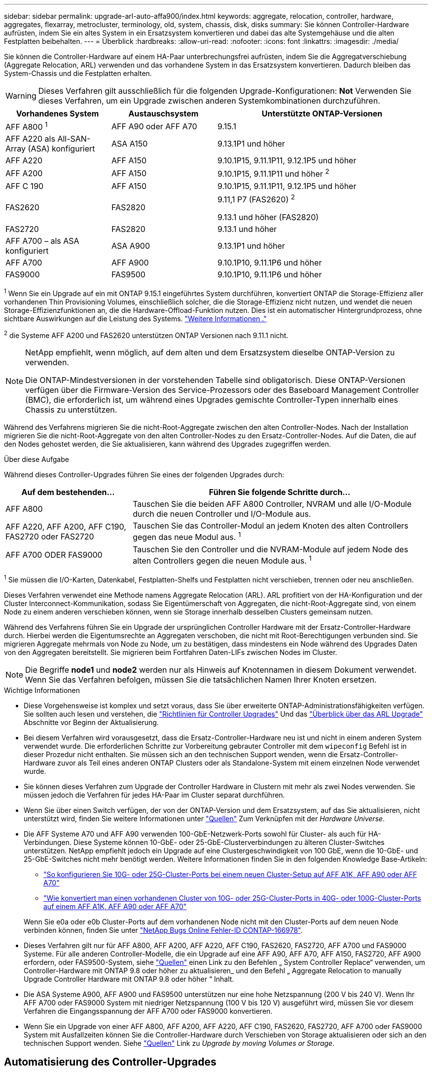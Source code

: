 ---
sidebar: sidebar 
permalink: upgrade-arl-auto-affa900/index.html 
keywords: aggregate, relocation, controller, hardware, aggregates, flexarray, metrocluster, terminology, old, system, chassis, disk, disks 
summary: Sie können Controller-Hardware aufrüsten, indem Sie ein altes System in ein Ersatzsystem konvertieren und dabei das alte Systemgehäuse und die alten Festplatten beibehalten. 
---
= Überblick
:hardbreaks:
:allow-uri-read: 
:nofooter: 
:icons: font
:linkattrs: 
:imagesdir: ./media/


[role="lead"]
Sie können die Controller-Hardware auf einem HA-Paar unterbrechungsfrei aufrüsten, indem Sie die Aggregatverschiebung (Aggregate Relocation, ARL) verwenden und das vorhandene System in das Ersatzsystem konvertieren. Dadurch bleiben das System-Chassis und die Festplatten erhalten.


WARNING: Dieses Verfahren gilt ausschließlich für die folgenden Upgrade-Konfigurationen: *Not* Verwenden Sie dieses Verfahren, um ein Upgrade zwischen anderen Systemkombinationen durchzuführen.

[cols="20,20,40"]
|===
| Vorhandenes System | Austauschsystem | Unterstützte ONTAP-Versionen 


| AFF A800 ^1^ | AFF A90 oder AFF A70 | 9.15.1 


| AFF A220 als All-SAN-Array (ASA) konfiguriert | ASA A150 | 9.13.1P1 und höher 


| AFF A220 | AFF A150 | 9.10.1P15, 9.11.1P11, 9.12.1P5 und höher 


| AFF A200 | AFF A150  a| 
9.10.1P15, 9.11.1P11 und höher ^2^



| AFF C 190 | AFF A150 | 9.10.1P15, 9.11.1P11, 9.12.1P5 und höher 


| FAS2620 | FAS2820  a| 
9.11,1 P7 (FAS2620) ^2^

9.13.1 und höher (FAS2820)



| FAS2720 | FAS2820 | 9.13.1 und höher 


| AFF A700 – als ASA konfiguriert | ASA A900 | 9.13.1P1 und höher 


| AFF A700 | AFF A900 | 9.10.1P10, 9.11.1P6 und höher 


| FAS9000 | FAS9500 | 9.10.1P10, 9.11.1P6 und höher 
|===
^1^ Wenn Sie ein Upgrade auf ein mit ONTAP 9.15.1 eingeführtes System durchführen, konvertiert ONTAP die Storage-Effizienz aller vorhandenen Thin Provisioning Volumes, einschließlich solcher, die die Storage-Effizienz nicht nutzen, und wendet die neuen Storage-Effizienzfunktionen an, die die Hardware-Offload-Funktion nutzen. Dies ist ein automatischer Hintergrundprozess, ohne sichtbare Auswirkungen auf die Leistung des Systems. https://docs.netapp.com/us-en/ontap/concepts/builtin-storage-efficiency-concept.html["Weitere Informationen ."^]

^2^ die Systeme AFF A200 und FAS2620 unterstützen ONTAP Versionen nach 9.11.1 nicht.

[NOTE]
====
NetApp empfiehlt, wenn möglich, auf dem alten und dem Ersatzsystem dieselbe ONTAP-Version zu verwenden.

Die ONTAP-Mindestversionen in der vorstehenden Tabelle sind obligatorisch. Diese ONTAP-Versionen verfügen über die Firmware-Version des Service-Prozessors oder des Baseboard Management Controller (BMC), die erforderlich ist, um während eines Upgrades gemischte Controller-Typen innerhalb eines Chassis zu unterstützen.

====
Während des Verfahrens migrieren Sie die nicht-Root-Aggregate zwischen den alten Controller-Nodes. Nach der Installation migrieren Sie die nicht-Root-Aggregate von den alten Controller-Nodes zu den Ersatz-Controller-Nodes. Auf die Daten, die auf den Nodes gehostet werden, die Sie aktualisieren, kann während des Upgrades zugegriffen werden.

.Über diese Aufgabe
Während dieses Controller-Upgrades führen Sie eines der folgenden Upgrades durch:

[cols="30,70"]
|===
| Auf dem bestehenden... | Führen Sie folgende Schritte durch... 


| AFF A800 | Tauschen Sie die beiden AFF A800 Controller, NVRAM und alle I/O-Module durch die neuen Controller und I/O-Module aus. 


| AFF A220, AFF A200, AFF C190, FAS2720 oder FAS2720 | Tauschen Sie das Controller-Modul an jedem Knoten des alten Controllers gegen das neue Modul aus. ^1^ 


| AFF A700 ODER FAS9000 | Tauschen Sie den Controller und die NVRAM-Module auf jedem Node des alten Controllers gegen die neuen Module aus. ^1^ 
|===
^1^ Sie müssen die I/O-Karten, Datenkabel, Festplatten-Shelfs und Festplatten nicht verschieben, trennen oder neu anschließen.

Dieses Verfahren verwendet eine Methode namens Aggregate Relocation (ARL). ARL profitiert von der HA-Konfiguration und der Cluster Interconnect-Kommunikation, sodass Sie Eigentümerschaft von Aggregaten, die nicht-Root-Aggregate sind, von einem Node zu einem anderen verschieben können, wenn sie Storage innerhalb desselben Clusters gemeinsam nutzen.

Während des Verfahrens führen Sie ein Upgrade der ursprünglichen Controller Hardware mit der Ersatz-Controller-Hardware durch. Hierbei werden die Eigentumsrechte an Aggregaten verschoben, die nicht mit Root-Berechtigungen verbunden sind. Sie migrieren Aggregate mehrmals von Node zu Node, um zu bestätigen, dass mindestens ein Node während des Upgrades Daten von den Aggregaten bereitstellt. Sie migrieren beim Fortfahren Daten-LIFs zwischen Nodes im Cluster.


NOTE: Die Begriffe *node1* und *node2* werden nur als Hinweis auf Knotennamen in diesem Dokument verwendet. Wenn Sie das Verfahren befolgen, müssen Sie die tatsächlichen Namen Ihrer Knoten ersetzen.

.Wichtige Informationen
* Diese Vorgehensweise ist komplex und setzt voraus, dass Sie über erweiterte ONTAP-Administrationsfähigkeiten verfügen. Sie sollten auch lesen und verstehen, die link:guidelines_for_upgrading_controllers_with_arl.html["Richtlinien für Controller Upgrades"] Und das link:overview_of_the_arl_upgrade.html["Überblick über das ARL Upgrade"] Abschnitte vor Beginn der Aktualisierung.
* Bei diesem Verfahren wird vorausgesetzt, dass die Ersatz-Controller-Hardware neu ist und nicht in einem anderen System verwendet wurde. Die erforderlichen Schritte zur Vorbereitung gebrauter Controller mit dem `wipeconfig` Befehl ist in dieser Prozedur nicht enthalten. Sie müssen sich an den technischen Support wenden, wenn die Ersatz-Controller-Hardware zuvor als Teil eines anderen ONTAP Clusters oder als Standalone-System mit einem einzelnen Node verwendet wurde.
* Sie können dieses Verfahren zum Upgrade der Controller Hardware in Clustern mit mehr als zwei Nodes verwenden. Sie müssen jedoch die Verfahren für jedes HA-Paar im Cluster separat durchführen.
* Wenn Sie über einen Switch verfügen, der von der ONTAP-Version und dem Ersatzsystem, auf das Sie aktualisieren, nicht unterstützt wird, finden Sie weitere Informationen unter link:other_references.html["Quellen"] Zum Verknüpfen mit der _Hardware Universe_.
* Die AFF Systeme A70 und AFF A90 verwenden 100-GbE-Netzwerk-Ports sowohl für Cluster- als auch für HA-Verbindungen. Diese Systeme können 10-GbE- oder 25-GbE-Clusterverbindungen zu älteren Cluster-Switches unterstützen. NetApp empfiehlt jedoch ein Upgrade auf eine Clustergeschwindigkeit von 100 GbE, wenn die 10-GbE- und 25-GbE-Switches nicht mehr benötigt werden. Weitere Informationen finden Sie in den folgenden Knowledge Base-Artikeln:
+
--
** link:https://kb.netapp.com/?title=on-prem%2Fontap%2FOHW%2FOHW-KBs%2FHow_to_configure_10G_or_25G_cluster_ports_on_a_new_cluster_setup_on_AFF_A1K%252C_AFF_A90_or_AFF_A70["So konfigurieren Sie 10G- oder 25G-Cluster-Ports bei einem neuen Cluster-Setup auf AFF A1K, AFF A90 oder AFF A70"^]
** link:https://kb.netapp.com/on-prem/ontap/OHW/OHW-KBs/How_to_convert_an_existing_cluster_from_10G_or_25G_cluster_ports_to_40G_or_100G_cluster_ports_on_an_AFF_A1K_AFF_A90_or_AFF_A70["Wie konvertiert man einen vorhandenen Cluster von 10G- oder 25G-Cluster-Ports in 40G- oder 100G-Cluster-Ports auf einem AFF A1K, AFF A90 oder AFF A70"^]


--
+
Wenn Sie e0a oder e0b Cluster-Ports auf dem vorhandenen Node nicht mit den Cluster-Ports auf dem neuen Node verbinden können, finden Sie unter link:https://mysupport.netapp.com/site/bugs-online/product/ONTAP/JiraNgage/CONTAP-166978["NetApp Bugs Online Fehler-ID CONTAP-166978"^].

* Dieses Verfahren gilt nur für AFF A800, AFF A200, AFF A220, AFF C190, FAS2620, FAS2720, AFF A700 und FAS9000 Systeme. Für alle anderen Controller-Modelle, die ein Upgrade auf eine AFF A90, AFF A70, AFF A150, FAS2720, AFF A900 erfordern, oder FAS9500-System, siehe link:other_references.html["Quellen"] einen Link zu den Befehlen „ System Controller Replace“ verwenden, um Controller-Hardware mit ONTAP 9.8 oder höher zu aktualisieren_ und den Befehl „ Aggregate Relocation to manually Upgrade Controller Hardware mit ONTAP 9.8 oder höher “ Inhalt.
* Die ASA Systeme A900, AFF A900 und FAS9500 unterstützen nur eine hohe Netzspannung (200 V bis 240 V). Wenn Ihr AFF A700 oder FAS9000 System mit niedriger Netzspannung (100 V bis 120 V) ausgeführt wird, müssen Sie vor diesem Verfahren die Eingangsspannung der AFF A700 oder FAS9000 konvertieren.
* Wenn Sie ein Upgrade von einer AFF A800, AFF A200, AFF A220, AFF C190, FAS2620, FAS2720, AFF A700 oder FAS9000 System mit Ausfallzeiten können Sie die Controller-Hardware durch Verschieben von Storage aktualisieren oder sich an den technischen Support wenden. Siehe link:other_references.html["Quellen"] Link zu _Upgrade by moving Volumes or Storage_.




== Automatisierung des Controller-Upgrades

Dieses Verfahren enthält die Schritte für das automatisierte Verfahren. Hierbei werden die automatische Festplattenzuordnung und die Überprüfung der Erreichbarkeit von Netzwerk-Ports verwendet, um das Upgrade des Controllers zu vereinfachen.
